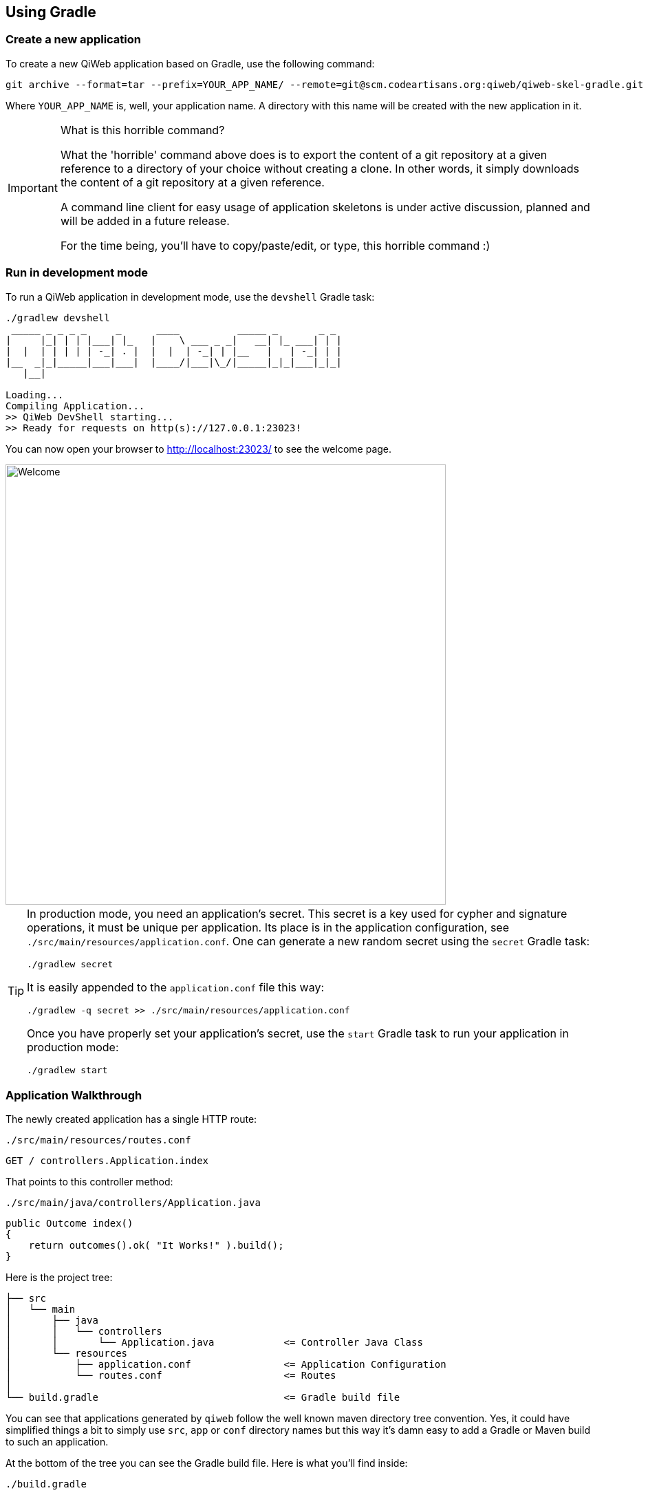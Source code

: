 
== Using Gradle

=== Create a new application

To create a new QiWeb application based on Gradle, use the following command:

[source,bash]
----
git archive --format=tar --prefix=YOUR_APP_NAME/ --remote=git@scm.codeartisans.org:qiweb/qiweb-skel-gradle.git master | tar -xf -
----

Where `YOUR_APP_NAME` is, well, your application name.
A directory with this name will be created with the new application in it.

[IMPORTANT]
.What is this horrible command?
====
What the 'horrible' command above does is to export the content of a git repository at a given reference to a directory
of your choice without creating a clone.
In other words, it simply downloads the content of a git repository at a given reference.

A command line client for easy usage of application skeletons is under active discussion, planned and will be added in
a future release.

For the time being, you'll have to copy/paste/edit, or type, this horrible command :)
====


=== Run in development mode

To run a QiWeb application in development mode, use the `devshell` Gradle task:

[source]
----
./gradlew devshell
 _____ _ _ _ _     _      ____          _____ _       _ _
|     |_| | | |___| |_   |    \ ___ _ _|   __| |_ ___| | |
|  |  | | | | | -_| . |  |  |  | -_| | |__   |   | -_| | |
|__  _|_|_____|___|___|  |____/|___|\_/|_____|_|_|___|_|_|
   |__|

Loading...
Compiling Application...
>> QiWeb DevShell starting...
>> Ready for requests on http(s)://127.0.0.1:23023!
----

// TIP: If you want to change the listening address and port override `qiweb.http.address` and `qiweb.http.port` either
// through the command line by adding `-Dqiweb.http.address=0.0.0.0` and `-Dqiweb.http.port=80` for example ; or in the
// `application.conf` file.

You can now open your browser to http://localhost:23023/ to see the welcome page.

image::images/welcome.png[Welcome,640]

[TIP]
====
In production mode, you need an application's secret.
This secret is a key used for cypher and signature operations, it must be unique per application.
Its place is in the application configuration, see `./src/main/resources/application.conf`.
One can generate a new random secret using the `secret` Gradle task:

    ./gradlew secret

It is easily appended to the `application.conf` file this way:

    ./gradlew -q secret >> ./src/main/resources/application.conf

Once you have properly set your application's secret, use the `start` Gradle task to run your application in production mode:

    ./gradlew start
====


=== Application Walkthrough

The newly created application has a single HTTP route:

.`./src/main/resources/routes.conf`
[source,routes]
----
GET / controllers.Application.index
----

That points to this controller method:

.`./src/main/java/controllers/Application.java`
[source,java]
----
public Outcome index()
{
    return outcomes().ok( "It Works!" ).build();
}
----

Here is the project tree:

    ├── src
    │   └── main
    │       ├── java
    │       │   └── controllers
    │       │       └── Application.java            <= Controller Java Class
    │       └── resources
    │           ├── application.conf                <= Application Configuration
    │           └── routes.conf                     <= Routes
    │
    └── build.gradle                                <= Gradle build file

You can see that applications generated by `qiweb` follow the well known maven directory tree convention.
Yes, it could have simplified things a bit to simply use `src`, `app` or `conf` directory names but this way it's
damn easy to add a Gradle or Maven build to such an application.

At the bottom of the tree you can see the Gradle build file.
Here is what you'll find inside:

.`./build.gradle`
["source","groovy",subs="attributes,callouts"]
----
buildscript {
	repositories { maven { url 'https://repo.codeartisans.org/qiweb' } }    // <1>
	dependencies { classpath 'org.qiweb:org.qiweb.gradle:{qiweb_version}' } // <2>
}

apply plugin: 'qiweb-application'       // <3>
----
<1> Declare QiWeb repository for the build
<2> Add QiWeb Gradle Plugin to build classpath
<3> Apply the QiWeb Gradle plugin

TIP: See the link:guides.html#gradle_plugin[QiWeb Gradle Plugin guide] for more insights.


